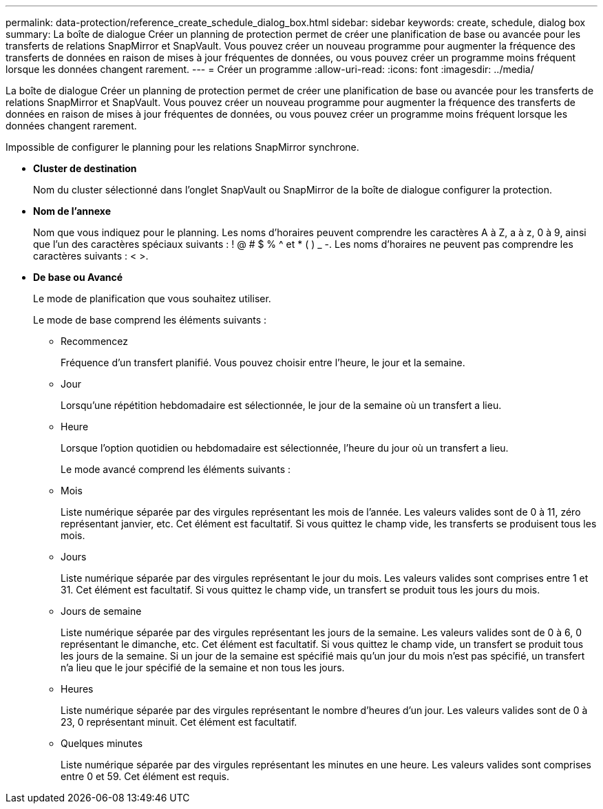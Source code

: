 ---
permalink: data-protection/reference_create_schedule_dialog_box.html 
sidebar: sidebar 
keywords: create, schedule, dialog box 
summary: La boîte de dialogue Créer un planning de protection permet de créer une planification de base ou avancée pour les transferts de relations SnapMirror et SnapVault. Vous pouvez créer un nouveau programme pour augmenter la fréquence des transferts de données en raison de mises à jour fréquentes de données, ou vous pouvez créer un programme moins fréquent lorsque les données changent rarement. 
---
= Créer un programme
:allow-uri-read: 
:icons: font
:imagesdir: ../media/


[role="lead"]
La boîte de dialogue Créer un planning de protection permet de créer une planification de base ou avancée pour les transferts de relations SnapMirror et SnapVault. Vous pouvez créer un nouveau programme pour augmenter la fréquence des transferts de données en raison de mises à jour fréquentes de données, ou vous pouvez créer un programme moins fréquent lorsque les données changent rarement.

Impossible de configurer le planning pour les relations SnapMirror synchrone.

* *Cluster de destination*
+
Nom du cluster sélectionné dans l'onglet SnapVault ou SnapMirror de la boîte de dialogue configurer la protection.

* *Nom de l'annexe*
+
Nom que vous indiquez pour le planning. Les noms d'horaires peuvent comprendre les caractères A à Z, a à z, 0 à 9, ainsi que l'un des caractères spéciaux suivants : ! @ # $ % {caret} et * ( ) _ -. Les noms d'horaires ne peuvent pas comprendre les caractères suivants : < >.

* *De base ou Avancé*
+
Le mode de planification que vous souhaitez utiliser.

+
Le mode de base comprend les éléments suivants :

+
** Recommencez
+
Fréquence d'un transfert planifié. Vous pouvez choisir entre l'heure, le jour et la semaine.

** Jour
+
Lorsqu'une répétition hebdomadaire est sélectionnée, le jour de la semaine où un transfert a lieu.

** Heure
+
Lorsque l'option quotidien ou hebdomadaire est sélectionnée, l'heure du jour où un transfert a lieu.



+
Le mode avancé comprend les éléments suivants :

+
** Mois
+
Liste numérique séparée par des virgules représentant les mois de l'année. Les valeurs valides sont de 0 à 11, zéro représentant janvier, etc. Cet élément est facultatif. Si vous quittez le champ vide, les transferts se produisent tous les mois.

** Jours
+
Liste numérique séparée par des virgules représentant le jour du mois. Les valeurs valides sont comprises entre 1 et 31. Cet élément est facultatif. Si vous quittez le champ vide, un transfert se produit tous les jours du mois.

** Jours de semaine
+
Liste numérique séparée par des virgules représentant les jours de la semaine. Les valeurs valides sont de 0 à 6, 0 représentant le dimanche, etc. Cet élément est facultatif. Si vous quittez le champ vide, un transfert se produit tous les jours de la semaine. Si un jour de la semaine est spécifié mais qu'un jour du mois n'est pas spécifié, un transfert n'a lieu que le jour spécifié de la semaine et non tous les jours.

** Heures
+
Liste numérique séparée par des virgules représentant le nombre d'heures d'un jour. Les valeurs valides sont de 0 à 23, 0 représentant minuit. Cet élément est facultatif.

** Quelques minutes
+
Liste numérique séparée par des virgules représentant les minutes en une heure. Les valeurs valides sont comprises entre 0 et 59. Cet élément est requis.




